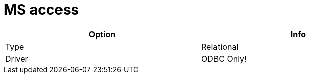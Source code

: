 [[database-plugins-msaccess]]
= MS access

[width="90%", cols="2*", options="header"]
|===
| Option | Info
|Type | Relational
|Driver | ODBC Only!
|===
